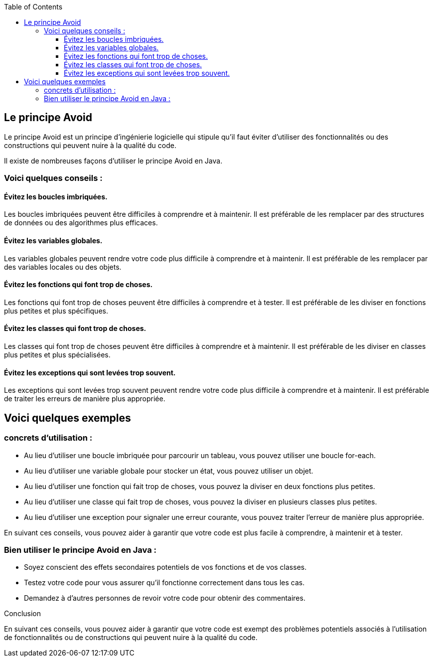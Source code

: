 :doctype: book
:encoding: utf-8
:lang: fr
:icons: font
:tip-caption: pass:[&#x1F441;]
:warning-caption: pass:[&#9888]
:important-caption: pass:[&#9763;]
:note-caption: pass:[&#33;]
:caution-caption: pass:[&#9761;]
:source-highlighter: rouge
:rouge-style: github
:includedir: _includes
:author: Stéphane BETTON
:email: stéphane.betton@ag2rlamondiale.fr
:toc: left
:toclevels: 6

== Le principe Avoid

Le principe Avoid est un principe d'ingénierie logicielle qui stipule qu'il faut éviter d'utiliser des fonctionnalités ou des constructions qui peuvent nuire à la qualité du code.

Il existe de nombreuses façons d'utiliser le principe Avoid en Java. 

=== Voici quelques conseils :

==== Évitez les boucles imbriquées.

Les boucles imbriquées peuvent être difficiles à comprendre et à maintenir. Il est préférable de les remplacer par des structures de données ou des algorithmes plus efficaces.

==== Évitez les variables globales.

Les variables globales peuvent rendre votre code plus difficile à comprendre et à maintenir. Il est préférable de les remplacer par des variables locales ou des objets.

==== Évitez les fonctions qui font trop de choses.

Les fonctions qui font trop de choses peuvent être difficiles à comprendre et à tester. Il est préférable de les diviser en fonctions plus petites et plus spécifiques.

==== Évitez les classes qui font trop de choses.

Les classes qui font trop de choses peuvent être difficiles à comprendre et à maintenir. Il est préférable de les diviser en classes plus petites et plus spécialisées.

==== Évitez les exceptions qui sont levées trop souvent.

Les exceptions qui sont levées trop souvent peuvent rendre votre code plus difficile à comprendre et à maintenir. Il est préférable de traiter les erreurs de manière plus appropriée.

== Voici quelques exemples

===  concrets d'utilisation :

* Au lieu d'utiliser une boucle imbriquée pour parcourir un tableau, vous pouvez utiliser une boucle for-each.
* Au lieu d'utiliser une variable globale pour stocker un état, vous pouvez utiliser un objet.
* Au lieu d'utiliser une fonction qui fait trop de choses, vous pouvez la diviser en deux fonctions plus petites.
* Au lieu d'utiliser une classe qui fait trop de choses, vous pouvez la diviser en plusieurs classes plus petites.
* Au lieu d'utiliser une exception pour signaler une erreur courante, vous pouvez traiter l'erreur de manière plus appropriée.


En suivant ces conseils, vous pouvez aider à garantir que votre code est plus facile à comprendre, à maintenir et à tester.

=== Bien utiliser le principe Avoid en Java :

* Soyez conscient des effets secondaires potentiels de vos fonctions et de vos classes.
* Testez votre code pour vous assurer qu'il fonctionne correctement dans tous les cas.
* Demandez à d'autres personnes de revoir votre code pour obtenir des commentaires.

.Conclusion

En suivant ces conseils, vous pouvez aider à garantir que votre code est exempt des problèmes potentiels associés à l'utilisation de fonctionnalités ou de constructions qui peuvent nuire à la qualité du code.
